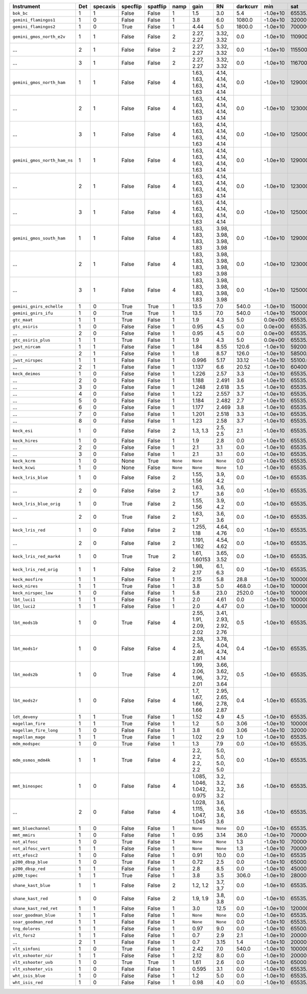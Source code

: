 ============================  ===  ========  ========  ========  ========  ==========================  ======================  ========  ========  ============  =========  ==========
Instrument                    Det  specaxis  specflip  spatflip  namp      gain                        RN                      darkcurr  min       sat           nonlinear  platescale
============================  ===  ========  ========  ========  ========  ==========================  ======================  ========  ========  ============  =========  ==========
``bok_bc``                    1    1         False     False     1         1.5                         3.0                     5.4       -1.0e+10  65535.0       1.0000     0.2000    
``gemini_flamingos1``         1    0         False     False     1         3.8                         6.0                     1080.0    -1.0e+10  320000.0      0.8750     0.1500    
``gemini_flamingos2``         1    0         True      False     1         4.44                        5.0                     1800.0    -1.0e+10  700000.0      1.0000     0.1787    
``gemini_gmos_north_e2v``     1    1         False     False     2         2.27, 2.27                  3.32, 3.32              0.0       -1.0e+10  110900.0      0.9500     0.0728    
...                           2    1         False     False     2         2.27, 2.27                  3.32, 3.32              0.0       -1.0e+10  115500.0      0.9500     0.0728    
...                           3    1         False     False     2         2.27, 2.27                  3.32, 3.32              0.0       -1.0e+10  116700.0      0.9500     0.0728    
``gemini_gmos_north_ham``     1    1         False     False     4         1.63, 1.63, 1.63, 1.63      4.14, 4.14, 4.14, 4.14  0.0       -1.0e+10  129000.0      0.9500     0.0807    
...                           2    1         False     False     4         1.63, 1.63, 1.63, 1.63      4.14, 4.14, 4.14, 4.14  0.0       -1.0e+10  123000.0      0.9500     0.0807    
...                           3    1         False     False     4         1.63, 1.63, 1.63, 1.63      4.14, 4.14, 4.14, 4.14  0.0       -1.0e+10  125000.0      0.9500     0.0807    
``gemini_gmos_north_ham_ns``  1    1         False     False     4         1.63, 1.63, 1.63, 1.63      4.14, 4.14, 4.14, 4.14  0.0       -1.0e+10  129000.0      0.9500     0.0807    
...                           2    1         False     False     4         1.63, 1.63, 1.63, 1.63      4.14, 4.14, 4.14, 4.14  0.0       -1.0e+10  123000.0      0.9500     0.0807    
...                           3    1         False     False     4         1.63, 1.63, 1.63, 1.63      4.14, 4.14, 4.14, 4.14  0.0       -1.0e+10  125000.0      0.9500     0.0807    
``gemini_gmos_south_ham``     1    1         False     False     4         1.83, 1.83, 1.83, 1.83      3.98, 3.98, 3.98, 3.98  0.0       -1.0e+10  129000.0      0.9500     0.0800    
...                           2    1         False     False     4         1.83, 1.83, 1.83, 1.83      3.98, 3.98, 3.98, 3.98  0.0       -1.0e+10  123000.0      0.9500     0.0800    
...                           3    1         False     False     4         1.83, 1.83, 1.83, 1.83      3.98, 3.98, 3.98, 3.98  0.0       -1.0e+10  125000.0      0.9500     0.0800    
``gemini_gnirs_echelle``      1    0         True      True      1         13.5                        7.0                     540.0     -1.0e+10  150000.0      0.7100     0.1500    
``gemini_gnirs_ifu``          1    0         True      True      1         13.5                        7.0                     540.0     -1.0e+10  150000.0      0.7100     0.1500    
``gtc_maat``                  1    1         True      False     1         1.9                         4.3                     5.0       0.0e+00   65535.0       0.9500     0.1250    
``gtc_osiris``                1    0         False     False     1         0.95                        4.5                     0.0       0.0e+00   65535.0       0.9500     0.1270    
...                           2    0         False     False     1         0.95                        4.5                     0.0       0.0e+00   65535.0       0.9500     0.1270    
``gtc_osiris_plus``           1    1         True      False     1         1.9                         4.3                     5.0       0.0e+00   65535.0       0.9500     0.1250    
``jwst_nircam``               1    1         False     False     1         1.84                        8.55                    120.6     -1.0e+10  59200.0       0.9500     0.0630    
...                           2    1         False     False     1         1.8                         8.57                    126.0     -1.0e+10  58500.0       0.9500     0.0630    
``jwst_nirspec``              1    1         False     False     1         0.996                       5.17                    33.12     -1.0e+10  55100.0       0.9500     0.1000    
...                           2    1         False     False     1         1.137                       6.6                     20.52     -1.0e+10  60400.0       0.9500     0.1000    
``keck_deimos``               1    0         False     False     1         1.226                       2.57                    3.3       -1.0e+10  65535.0       0.9500     0.1185    
...                           2    0         False     False     1         1.188                       2.491                   3.6       -1.0e+10  65535.0       0.9500     0.1185    
...                           3    0         False     False     1         1.248                       2.618                   3.5       -1.0e+10  65535.0       0.9500     0.1185    
...                           4    0         False     False     1         1.22                        2.557                   3.7       -1.0e+10  65535.0       0.9500     0.1185    
...                           5    0         False     False     1         1.184                       2.482                   2.7       -1.0e+10  65535.0       0.9500     0.1185    
...                           6    0         False     False     1         1.177                       2.469                   3.8       -1.0e+10  65535.0       0.9500     0.1185    
...                           7    0         False     False     1         1.201                       2.518                   3.3       -1.0e+10  65535.0       0.9500     0.1185    
...                           8    0         False     False     1         1.23                        2.58                    3.7       -1.0e+10  65535.0       0.9500     0.1185    
``keck_esi``                  1    0         False     False     2         1.3, 1.3                    2.5, 2.5                2.1       -1.0e+10  65535.0       0.9900     0.1542    
``keck_hires``                1    0         False     False     1         1.9                         2.8                     0.0       -1.0e+10  65535.0       0.7000     0.1350    
...                           2    0         False     False     1         2.1                         3.1                     0.0       -1.0e+10  65535.0       0.7000     0.1350    
...                           3    0         False     False     1         2.1                         3.1                     0.0       -1.0e+10  65535.0       0.7000     0.1350    
``keck_kcrm``                 1    0         None      True      ``None``  ``None``                    ``None``                0.0       -1.0e+10  65535.0       0.9500     0.1457    
``keck_kcwi``                 1    0         None      False     ``None``  ``None``                    ``None``                1.0       -1.0e+10  65535.0       0.9500     0.1457    
``keck_lris_blue``            1    0         False     False     2         1.55, 1.56                  3.9, 4.2                0.0       -1.0e+10  65535.0       0.8600     0.1350    
...                           2    0         False     False     2         1.63, 1.7                   3.6, 3.6                0.0       -1.0e+10  65535.0       0.8600     0.1350    
``keck_lris_blue_orig``       1    0         True      False     2         1.55, 1.56                  3.9, 4.2                0.0       -1.0e+10  65535.0       0.8600     0.1350    
...                           2    0         True      False     2         1.63, 1.7                   3.6, 3.6                0.0       -1.0e+10  65535.0       0.8600     0.1350    
``keck_lris_red``             1    0         False     False     2         1.255, 1.18                 4.64, 4.76              0.0       -1.0e+10  65535.0       0.7600     0.1350    
...                           2    0         False     False     2         1.191, 1.162                4.54, 4.62              0.0       -1.0e+10  65535.0       0.7600     0.1350    
``keck_lris_red_mark4``       1    0         True      True      2         1.61, 1.60153               3.65, 3.52              0.0       -1.0e+10  65535.0       0.7600     0.1350    
``keck_lris_red_orig``        1    1         False     False     2         1.98, 2.17                  6.1, 6.3                0.0       -1.0e+10  65535.0       0.7600     0.2110    
``keck_mosfire``              1    1         False     False     1         2.15                        5.8                     28.8      -1.0e+10  1000000000.0  1.0000     0.1798    
``keck_nires``                1    1         True      False     1         3.8                         5.0                     468.0     -1.0e+10  1000000.0     0.7600     0.1500    
``keck_nirspec_low``          1    0         False     False     1         5.8                         23.0                    2520.0    -1.0e+10  100000.0      1.0000     0.1930    
``lbt_luci1``                 1    1         False     False     1         2.0                         4.61                    0.0       -1.0e+10  100000000.0   0.8000     0.2500    
``lbt_luci2``                 1    1         False     False     1         2.0                         4.47                    0.0       -1.0e+10  100000000.0   0.8000     0.2500    
``lbt_mods1b``                1    0         True      False     4         2.55, 1.91, 2.09, 2.02      3.41, 2.93, 2.92, 2.76  0.5       -1.0e+10  65535.0       0.9900     0.1200    
``lbt_mods1r``                1    0         False     False     4         2.38, 2.5, 2.46, 2.81       3.78, 4.04, 4.74, 4.14  0.4       -1.0e+10  65535.0       0.9900     0.1230    
``lbt_mods2b``                1    0         True      False     4         1.99, 2.06, 1.96, 2.01      3.66, 3.62, 3.72, 3.64  0.5       -1.0e+10  65535.0       0.9900     0.1200    
``lbt_mods2r``                1    0         False     False     4         1.7, 1.67, 1.66, 1.66       2.95, 2.65, 2.78, 2.87  0.4       -1.0e+10  65535.0       0.9900     0.1230    
``ldt_deveny``                1    1         True      False     1         1.52                        4.9                     4.5       -1.0e+10  65535.0       0.9700     0.3400    
``magellan_fire``             1    1         True      False     1         1.2                         5.0                     3.06      -1.0e+10  100000.0      1.0000     0.1800    
``magellan_fire_long``        1    0         False     False     1         3.8                         6.0                     3.06      -1.0e+10  320000.0      0.8750     0.1500    
``magellan_mage``             1    1         True      False     1         1.02                        2.9                     1.0       -1.0e+10  65535.0       0.9900     0.3000    
``mdm_modspec``               1    0         True      False     1         1.3                         7.9                     0.0       -1.0e+10  65535.0       0.9700     0.2800    
``mdm_osmos_mdm4k``           1    1         True      False     4         2.2, 2.2, 2.2, 2.2          5.0, 5.0, 5.0, 5.0      0.0       -1.0e+10  65535.0       0.8600     0.2730    
``mmt_binospec``              1    0         False     False     4         1.085, 1.046, 1.042, 0.975  3.2, 3.2, 3.2, 3.2      3.6       -1.0e+10  65535.0       0.9500     0.2400    
...                           2    0         False     False     4         1.028, 1.115, 1.047, 1.045  3.6, 3.6, 3.6, 3.6      3.6       -1.0e+10  65535.0       0.9500     0.2400    
``mmt_bluechannel``           1    0         False     False     1         ``None``                    ``None``                0.0       -1.0e+10  65535.0       0.9500     0.3000    
``mmt_mmirs``                 1    0         False     False     1         0.95                        3.14                    36.0      -1.0e+10  700000.0      1.0000     0.2012    
``not_alfosc``                1    0         True      False     1         ``None``                    ``None``                1.3       -1.0e+10  700000.0      0.8600     0.2138    
``not_alfosc_vert``           1    1         False     False     1         ``None``                    ``None``                1.3       -1.0e+10  700000.0      0.8600     0.2138    
``ntt_efosc2``                1    0         False     False     1         0.91                        10.0                    0.0       -1.0e+10  65535         0.8000     0.1200    
``p200_dbsp_blue``            1    0         True      False     1         0.72                        2.5                     0.0       -1.0e+10  65000.0       0.9538     0.3890    
``p200_dbsp_red``             1    1         False     False     1         2.8                         8.5                     0.0       -1.0e+10  45000.0       0.8889     0.2930    
``p200_tspec``                1    1         True      False     1         3.8                         3.5                     306.0     -1.0e+10  28000         0.9000     0.3700    
``shane_kast_blue``           1    1         False     False     2         1.2, 1.2                    3.7, 3.7                0.0       -1.0e+10  65535.0       0.7600     0.4300    
``shane_kast_red``            1    0         False     False     2         1.9, 1.9                    3.8, 3.8                0.0       -1.0e+10  65535.0       0.7600     0.4300    
``shane_kast_red_ret``        1    1         False     False     1         3.0                         12.5                    0.0       -1.0e+10  120000.0      0.7600     0.7740    
``soar_goodman_blue``         1    1         False     False     1         ``None``                    ``None``                0.0       -1.0e+10  65535.0       1.0000     0.1500    
``soar_goodman_red``          1    1         False     False     1         ``None``                    ``None``                0.0       -1.0e+10  65535.0       1.0000     0.1500    
``tng_dolores``               1    1         False     False     1         0.97                        9.0                     0.0       -1.0e+10  65500.0       0.9900     0.2520    
``vlt_fors2``                 1    1         False     False     1         0.7                         2.9                     2.1       -1.0e+10  200000.0      0.8000     0.1260    
...                           2    1         False     False     1         0.7                         3.15                    1.4       -1.0e+10  200000.0      0.8000     0.1260    
``vlt_sinfoni``               1    0         True      False     1         2.42                        7.0                     540.0     -1.0e+10  1000000000.0  1.0000     0.0125    
``vlt_xshooter_nir``          1    1         False     False     1         2.12                        8.0                     0.0       -1.0e+10  200000.0      0.8600     0.1970    
``vlt_xshooter_uvb``          1    0         True      True      1         1.61                        2.6                     0.0       -1.0e+10  65000.0       0.8600     0.1610    
``vlt_xshooter_vis``          1    0         False     False     1         0.595                       3.1                     0.0       -1.0e+10  65535.0       0.8600     0.1600    
``wht_isis_blue``             1    0         False     False     1         1.2                         5.0                     0.0       -1.0e+10  65535.0       0.7600     0.2000    
``wht_isis_red``              1    0         False     False     1         0.98                        4.0                     0.0       -1.0e+10  65535.0       0.7600     0.2200    
============================  ===  ========  ========  ========  ========  ==========================  ======================  ========  ========  ============  =========  ==========
